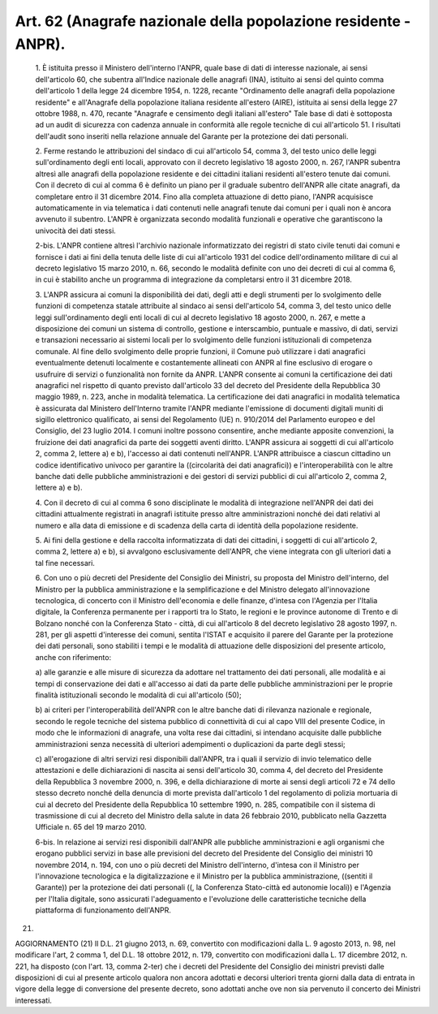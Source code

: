 Art. 62  (Anagrafe nazionale della popolazione residente - ANPR). 
^^^^^^^^^^^^^^^^^^^^^^^^^^^^^^^^^^^^^^^^^^^^^^^^^^^^^^^^^^^^^^^^^^


  1\. È istituita presso il Ministero dell'interno l'ANPR, quale base di dati di  interesse  nazionale,  ai  sensi  dell'articolo  60,  che subentra all'Indice nazionale  delle  anagrafi  (INA),  istituito  ai sensi del quinto comma dell'articolo 1 della legge 24 dicembre  1954, n.  1228,  recante  "Ordinamento  delle  anagrafi  della  popolazione residente"  e  all'Anagrafe  della  popolazione  italiana   residente all'estero (AIRE), istituita ai sensi della legge 27 ottobre 1988, n. 470, recante "Anagrafe e censimento degli italiani  all'estero"  Tale base di dati è sottoposta ad  un  audit  di  sicurezza  con  cadenza annuale in conformità alle regole tecniche di cui all'articolo 51. I risultati  dell'audit  sono  inseriti  nella  relazione  annuale  del Garante per la protezione dei dati personali. 

  2\. Ferme restando le attribuzioni del sindaco di  cui  all'articolo 54, comma 3, del testo unico delle leggi sull'ordinamento degli  enti locali, approvato con il decreto legislativo 18 agosto 2000, n.  267, l'ANPR subentra altresì alle anagrafi della popolazione residente  e dei cittadini italiani residenti all'estero tenute dai comuni. Con il decreto di cui al comma 6  è  definito  un  piano  per  il  graduale subentro dell'ANPR alle citate anagrafi, da completare  entro  il  31 dicembre 2014. Fino alla completa attuazione di detto  piano,  l'ANPR acquisisce automaticamente in via telematica i dati  contenuti  nelle anagrafi tenute dai comuni per i quali  non  è  ancora  avvenuto  il subentro.  L'ANPR  è  organizzata  secondo  modalità  funzionali  e operative che garantiscono la univocità dei dati stessi. 

  2-bis\. L'ANPR contiene altresì l'archivio nazionale informatizzato dei registri di stato civile tenuti dai comuni e fornisce i  dati  ai fini della tenuta delle liste di cui  all'articolo  1931  del  codice dell'ordinamento militare di cui  al  decreto  legislativo  15  marzo 2010, n. 66, secondo le modalità definite con uno dei decreti di cui al comma 6, in cui è stabilito anche un programma di integrazione da completarsi entro il 31 dicembre 2018. 

  3\. L'ANPR assicura ai comuni la disponibilità dei dati, degli atti e degli strumenti per lo svolgimento  delle  funzioni  di  competenza statale attribuite al sindaco ai sensi dell'articolo 54, comma 3, del testo unico delle leggi sull'ordinamento degli enti locali di cui  al decreto legislativo 18 agosto 2000, n. 267, e  mette  a  disposizione dei comuni un sistema di controllo, gestione e interscambio, puntuale e massivo, di dati,  servizi  e  transazioni  necessario  ai  sistemi locali per lo svolgimento delle funzioni istituzionali di  competenza comunale. Al fine dello svolgimento delle proprie funzioni, il Comune può utilizzare i dati anagrafici eventualmente detenuti localmente e costantemente allineati con ANPR  al  fine  esclusivo  di  erogare  o usufruire di servizi o funzionalità  non  fornite  da  ANPR.  L'ANPR consente ai comuni la certificazione dei dati anagrafici nel rispetto di quanto previsto dall'articolo 33 del decreto del Presidente  della Repubblica 30 maggio 1989, n. 223, anche in modalità telematica.  La certificazione  dei  dati  anagrafici  in  modalità  telematica   è assicurata  dal  Ministero  dell'Interno  tramite   l'ANPR   mediante l'emissione di  documenti  digitali  muniti  di  sigillo  elettronico qualificato, ai sensi del Regolamento (UE) n. 910/2014 del Parlamento europeo e del Consiglio, del 23 luglio 2014. I comuni inoltre possono consentire, anche mediante apposite  convenzioni,  la  fruizione  dei dati anagrafici da parte dei soggetti aventi diritto. L'ANPR assicura ai soggetti di  cui  all'articolo  2,  comma  2,  lettere  a)  e  b), l'accesso ai dati contenuti nell'ANPR. L'ANPR attribuisce  a  ciascun cittadino  un  codice  identificativo  univoco   per   garantire   la ((circolarità dei dati anagrafici))  e  l'interoperabilità  con  le altre banche dati delle pubbliche amministrazioni e  dei  gestori  di servizi pubblici di cui all'articolo 2, comma 2, lettere a) e b). 

  4\. Con il decreto di cui al comma 6 sono disciplinate le  modalità di  integrazione  nell'ANPR  dei  dati  dei   cittadini   attualmente registrati in anagrafi istituite presso altre amministrazioni nonché dei dati relativi al numero e alla data di emissione  e  di  scadenza della carta di identità della popolazione residente. 

  5\. Ai fini della gestione e della raccolta informatizzata  di  dati dei cittadini, i soggetti di cui all'articolo 2, comma 2, lettere  a) e b), si avvalgono esclusivamente dell'ANPR, che viene integrata  con gli ulteriori dati a tal fine necessari. 

  6\. Con  uno  o  più  decreti  del  Presidente  del  Consiglio  dei Ministri, su proposta del Ministro dell'interno, del Ministro per  la pubblica amministrazione e la semplificazione e del Ministro delegato all'innovazione   tecnologica,   di   concerto   con   il    Ministro dell'economia e delle finanze, d'intesa con  l'Agenzia  per  l'Italia digitale, la Conferenza permanente per i rapporti tra  lo  Stato,  le regioni e le province autonome di Trento e di Bolzano nonché con  la Conferenza  Stato  -  città,  di  cui  all'articolo  8  del  decreto legislativo 28 agosto 1997, n. 281, per gli aspetti  d'interesse  dei comuni, sentita l'ISTAT e acquisito il  parere  del  Garante  per  la protezione dei dati personali, sono stabiliti i tempi e le  modalità di attuazione delle disposizioni del  presente  articolo,  anche  con riferimento: 

  a\) alle garanzie e alle  misure  di  sicurezza  da  adottare  nel trattamento  dei  dati  personali,  alle  modalità  e  ai  tempi  di conservazione dei dati e all'accesso ai dati da parte delle pubbliche amministrazioni per le proprie  finalità  istituzionali  secondo  le modalità di cui all'articolo (50); 

  b\) ai criteri per  l'interoperabilità  dell'ANPR  con  le  altre banche dati di rilevanza nazionale e  regionale,  secondo  le  regole tecniche del sistema pubblico di connettività di cui  al  capo  VIII del presente Codice, in modo che le  informazioni  di  anagrafe,  una volta rese dai cittadini,  si  intendano  acquisite  dalle  pubbliche amministrazioni  senza  necessità   di   ulteriori   adempimenti   o duplicazioni da parte degli stessi; 

  c\) all'erogazione di altri servizi  resi  disponibili  dall'ANPR, tra i quali il servizio di  invio  telematico  delle  attestazioni  e delle dichiarazioni di nascita ai sensi dell'articolo  30,  comma  4, del decreto del Presidente della Repubblica 3 novembre 2000, n.  396, e della dichiarazione di morte ai sensi degli articoli 72 e 74  dello stesso decreto nonché della denuncia di morte prevista dall'articolo 1 del  regolamento  di  polizia  mortuaria  di  cui  al  decreto  del Presidente della Repubblica 10 settembre 1990,  n.  285,  compatibile con il sistema di trasmissione di cui al decreto del  Ministro  della salute in data 26 febbraio 2010, pubblicato nella Gazzetta  Ufficiale n. 65 del 19 marzo 2010. 

  6-bis\. In relazione  ai  servizi  resi  disponibili  dall'ANPR  alle pubbliche amministrazioni  e  agli  organismi  che  erogano  pubblici servizi in base  alle  previsioni  del  decreto  del  Presidente  del Consiglio dei ministri 10 novembre 2014,  n.  194,  con  uno  o  più decreti del Ministro  dell'interno,  d'intesa  con  il  Ministro  per l'innovazione tecnologica e la digitalizzazione e il Ministro per  la pubblica amministrazione, ((sentiti il Garante))  per  la  protezione dei dati  personali  ((,  la  Conferenza  Stato-città  ed  autonomie locali))  e  l'Agenzia  per  l'Italia   digitale,   sono   assicurati l'adeguamento e l'evoluzione  delle  caratteristiche  tecniche  della piattaforma di funzionamento dell'ANPR. 


(21) 


AGGIORNAMENTO (21) 
Il D.L. 21 giugno 2013, n. 69, convertito con  modificazioni  dalla L. 9 agosto 2013, n. 98, nel modificare l'art, 2 comma 1, del D.L. 18 ottobre 2012, n.  179,  convertito  con  modificazioni  dalla  L.  17 dicembre 2012, n. 221, ha disposto (con l'art. 13, comma 2-ter) che i decreti del Presidente del  Consiglio  dei  ministri  previsti  dalle disposizioni di cui al presente articolo qualora non ancora  adottati e decorsi ulteriori trenta giorni dalla data  di  entrata  in  vigore della legge di conversione del presente decreto, sono adottati  anche ove non sia pervenuto il concerto dei Ministri interessati. 
